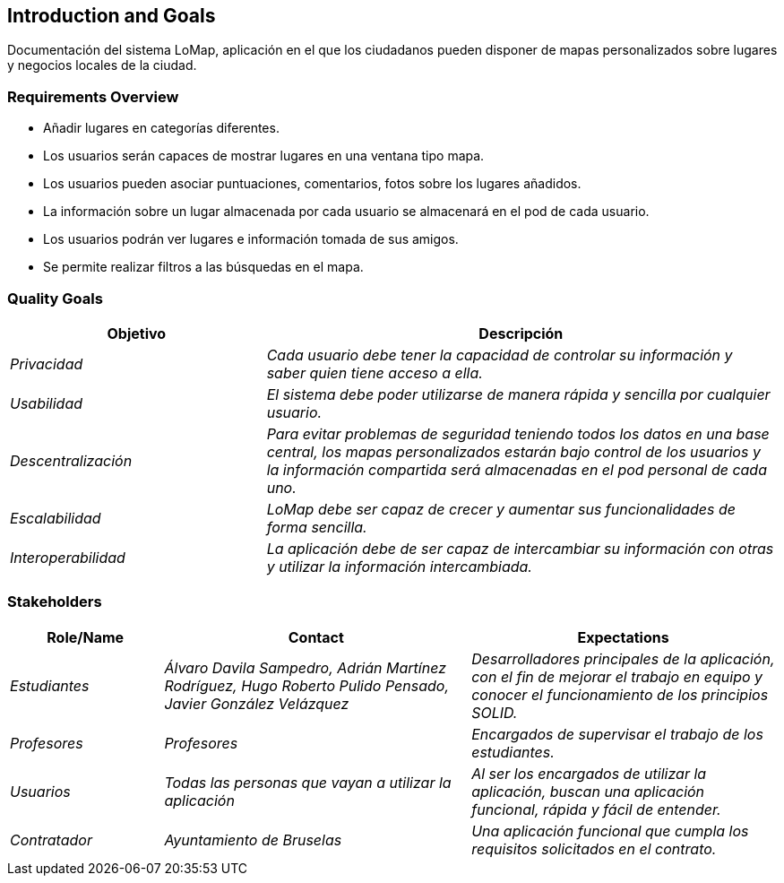 [[section-introduction-and-goals]]
== Introduction and Goals

[role="arc42help"]
****
Documentación del sistema LoMap, aplicación en el que los ciudadanos pueden disponer de mapas personalizados sobre lugares y negocios locales de la ciudad.
****

=== Requirements Overview

[role="arc42help"]
****
* Añadir lugares en categorías diferentes.
* Los usuarios serán capaces de mostrar lugares en una ventana tipo mapa.
* Los usuarios pueden asociar puntuaciones, comentarios, fotos sobre los lugares añadidos.
* La información sobre un lugar almacenada por cada usuario se almacenará en el pod de cada usuario.
* Los usuarios podrán ver lugares e información tomada de sus amigos.
* Se permite realizar filtros a las búsquedas en el mapa.
****

=== Quality Goals

[role="arc42help"]
****
[options="header",cols="1,2"]
|===
|Objetivo|Descripción
| _Privacidad_ | _Cada usuario debe tener la capacidad de controlar su información y saber quien tiene acceso a ella._
| _Usabilidad_ | _El sistema debe poder utilizarse de manera rápida y sencilla por cualquier usuario._
| _Descentralización_ | _Para evitar problemas de seguridad teniendo todos los datos en una base central, los mapas personalizados estarán bajo control de los usuarios y la información compartida será almacenadas en el pod personal de cada uno._
| _Escalabilidad_ | _LoMap debe ser capaz de crecer y aumentar sus funcionalidades de forma sencilla._
| _Interoperabilidad_ | _La aplicación debe de ser capaz de intercambiar su información con otras y utilizar la información intercambiada._
|===
****

=== Stakeholders

[role="arc42help"]
****
[options="header",cols="1,2,2"]
|===
|Role/Name|Contact|Expectations
| _Estudiantes_ | _Álvaro Davila Sampedro,
Adrián Martínez Rodríguez,
Hugo Roberto Pulido Pensado,
Javier González Velázquez_ | _Desarrolladores principales de la aplicación, con el fin de mejorar el trabajo en equipo y conocer el funcionamiento de los principios SOLID._
| _Profesores_ | _Profesores_ | _Encargados de supervisar el trabajo de los estudiantes._
| _Usuarios_ | _Todas las personas que vayan a utilizar la aplicación_ | _Al ser los encargados de utilizar la aplicación, buscan una aplicación
funcional, rápida y fácil de entender._
| _Contratador_ | _Ayuntamiento de Bruselas_ | _Una aplicación funcional que cumpla los requisitos solicitados en el contrato._
|===
****
